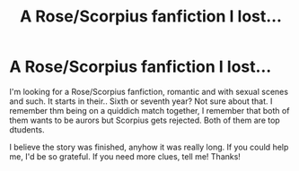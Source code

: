 #+TITLE: A Rose/Scorpius fanfiction I lost...

* A Rose/Scorpius fanfiction I lost...
:PROPERTIES:
:Author: sumsum98
:Score: 0
:DateUnix: 1383334019.0
:DateShort: 2013-Nov-01
:END:
I'm looking for a Rose/Scorpius fanfiction, romantic and with sexual scenes and such. It starts in their.. Sixth or seventh year? Not sure about that. I remember thm being on a quiddich match together, I remember that both of them wants to be aurors but Scorpius gets rejected. Both of them are top dtudents.

I believe the story was finished, anyhow it was really long. If you could help me, I'd be so grateful. If you need more clues, tell me! Thanks!

